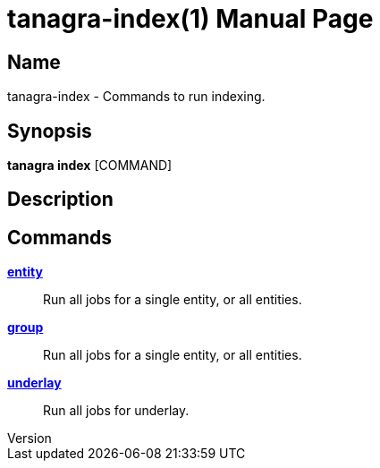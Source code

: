 // tag::picocli-generated-full-manpage[]
// tag::picocli-generated-man-section-header[]
:doctype: manpage
:revnumber: 
:manmanual: Tanagra Manual
:mansource: 
:man-linkstyle: pass:[blue R < >]
= tanagra-index(1)

// end::picocli-generated-man-section-header[]

// tag::picocli-generated-man-section-name[]
== Name

tanagra-index - Commands to run indexing.

// end::picocli-generated-man-section-name[]

// tag::picocli-generated-man-section-synopsis[]
== Synopsis

*tanagra index* [COMMAND]

// end::picocli-generated-man-section-synopsis[]

// tag::picocli-generated-man-section-description[]
== Description



// end::picocli-generated-man-section-description[]

// tag::picocli-generated-man-section-options[]

// end::picocli-generated-man-section-options[]

// tag::picocli-generated-man-section-arguments[]
// end::picocli-generated-man-section-arguments[]

// tag::picocli-generated-man-section-commands[]
== Commands

xref:tanagra-index-entity.adoc[*entity*]::
  Run all jobs for a single entity, or all entities.

xref:tanagra-index-group.adoc[*group*]::
  Run all jobs for a single entity, or all entities.

xref:tanagra-index-underlay.adoc[*underlay*]::
  Run all jobs for underlay.

// end::picocli-generated-man-section-commands[]

// tag::picocli-generated-man-section-exit-status[]
// end::picocli-generated-man-section-exit-status[]

// tag::picocli-generated-man-section-footer[]
// end::picocli-generated-man-section-footer[]

// end::picocli-generated-full-manpage[]
